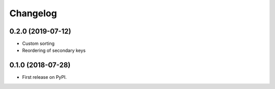 
Changelog
=========

0.2.0 (2019-07-12)
------------------

* Custom sorting
* Reordering of secondary keys

0.1.0 (2018-07-28)
------------------

* First release on PyPI.
